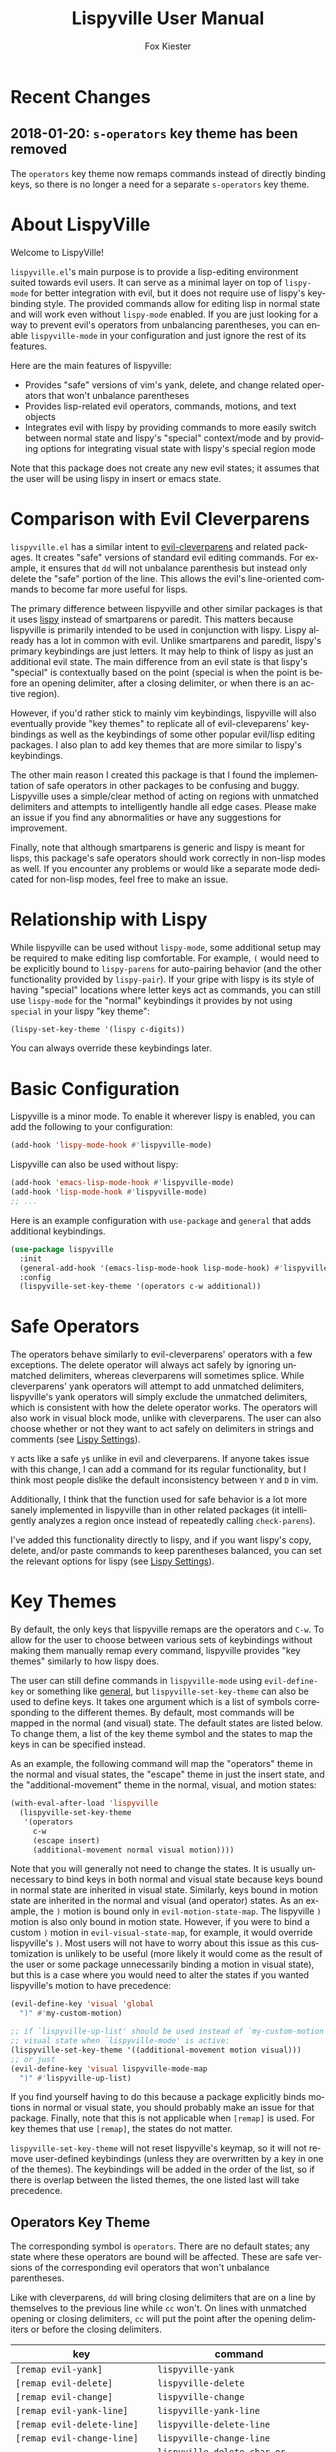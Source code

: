 #+TITLE: Lispyville User Manual
#+AUTHOR: Fox Kiester
#+LANGUAGE: en
#+TEXINFO_DIR_CATEGORY: Emacs
#+TEXINFO_DIR_TITLE: Lispyville: (lispyville).
#+TEXINFO_DIR_DESC: Evil+lispy

[[https://melpa.org/#/lispyville][file:https://melpa.org/packages/lispyville-badge.svg]]
[[https://github.com/noctuid/lispyville/actions?query=workflow%3Atest][https://github.com/noctuid/lispyville/workflows/test/badge.svg]]
[[https://codecov.io/gh/noctuid/lispyville][https://codecov.io/gh/noctuid/lispyville/branch/master/graph/badge.svg]]

* Recent Changes
** 2018-01-20: =s-operators= key theme has been removed
The =operators= key theme now remaps commands instead of directly binding keys, so there is no longer a need for a separate =s-operators= key theme.

* About LispyVille
Welcome to LispyVille!

=lispyville.el='s main purpose is to provide a lisp-editing environment suited towards evil users. It can serve as a minimal layer on top of =lispy-mode= for better integration with evil, but it does not require use of lispy's keybinding style. The provided commands allow for editing lisp in normal state and will work even without =lispy-mode= enabled. If you are just looking for a way to prevent evil's operators from unbalancing parentheses, you can enable ~lispyville-mode~ in your configuration and just ignore the rest of its features.

Here are the main features of lispyville:
- Provides "safe" versions of vim's yank, delete, and change related operators that won't unbalance parentheses
- Provides lisp-related evil operators, commands, motions, and text objects
- Integrates evil with lispy by providing commands to more easily switch between normal state and lispy's "special" context/mode and by providing options for integrating visual state with lispy's special region mode

Note that this package does not create any new evil states; it assumes that the user will be using lispy in insert or emacs state.

* Comparison with Evil Cleverparens
=lispyville.el= has a similar intent to [[https://github.com/luxbock/evil-cleverparens][evil-cleverparens]] and related packages. It creates "safe" versions of standard evil editing commands. For example, it ensures that =dd= will not unbalance parenthesis but instead only delete the "safe" portion of the line. This allows the evil's line-oriented commands to become far more useful for lisps.

The primary difference between lispyville and other similar packages is that it uses [[https://github.com/abo-abo/lispy][lispy]] instead of smartparens or paredit. This matters because lispyville is primarily intended to be used in conjunction with lispy. Lispy already has a lot in common with evil. Unlike smartparens and paredit, lispy's primary keybindings are just letters. It may help to think of lispy as just an additional evil state. The main difference from an evil state is that lispy's "special" is contextually based on the point (special is when the point is before an opening delimiter, after a closing delimiter, or when there is an active region).

However, if you'd rather stick to mainly vim keybindings, lispyville will also eventually provide "key themes" to replicate all of evil-cleveparens' keybindings as well as the keybindings of some other popular evil/lisp editing packages. I also plan to add key themes that are more similar to lispy's keybindings.

The other main reason I created this package is that I found the implementation of safe operators in other packages to be confusing and buggy. Lispyville uses a simple/clear method of acting on regions with unmatched delimiters and attempts to intelligently handle all edge cases. Please make an issue if you find any abnormalities or have any suggestions for improvement.


Finally, note that although smartparens is generic and lispy is meant for lisps, this package's safe operators should work correctly in non-lisp modes as well. If you encounter any problems or would like a separate mode dedicated for non-lisp modes, feel free to make an issue.

* Relationship with Lispy
While lispyville can be used without =lispy-mode=, some additional setup may be required to make editing lisp comfortable. For example, =(= would need to be explicitly bound to ~lispy-parens~ for auto-pairing behavior (and the other functionality provided by ~lispy-pair~). If your gripe with lispy is its style of having "special" locations where letter keys act as commands, you can still use =lispy-mode= for the "normal" keybindings it provides by not using =special= in your lispy "key theme":
#+begin_src emacs-lisp
(lispy-set-key-theme '(lispy c-digits))
#+end_src

You can always override these keybindings later.

* Basic Configuration
Lispyville is a minor mode. To enable it wherever lispy is enabled, you can add the following to your configuration:

#+begin_src emacs-lisp
(add-hook 'lispy-mode-hook #'lispyville-mode)
#+end_src

Lispyville can also be used without lispy:
#+begin_src emacs-lisp
(add-hook 'emacs-lisp-mode-hook #'lispyville-mode)
(add-hook 'lisp-mode-hook #'lispyville-mode)
;; ...
#+end_src

Here is an example configuration with =use-package= and =general= that adds
additional keybindings.

#+begin_src emacs-lisp
(use-package lispyville
  :init
  (general-add-hook '(emacs-lisp-mode-hook lisp-mode-hook) #'lispyville-mode)
  :config
  (lispyville-set-key-theme '(operators c-w additional))
#+end_src

* Safe Operators
The operators behave similarly to evil-cleverparens' operators with a few exceptions. The delete operator will always act safely by ignoring unmatched delimiters, whereas cleverparens will sometimes splice. While cleverparens' yank operators will attempt to add unmatched delimiters, lispyville's yank operators will simply exclude the unmatched delimiters, which is consistent with how the delete operator works. The operators will also work in visual block mode, unlike with cleverparens. The user can also choose whether or not they want to act safely on delimiters in strings and comments (see [[#lispy-settings][Lispy Settings]]).

=Y= acts like a safe =y$= unlike in evil and cleverparens. If anyone takes issue with this change, I can add a command for its regular functionality, but I think most people dislike the default inconsistency between =Y= and =D= in vim.

Additionally, I think that the function used for safe behavior is a lot more sanely implemented in lispyville than in other related packages (it intelligently analyzes a region once instead of repeatedly calling ~check-parens~).

I've added this functionality directly to lispy, and if you want lispy's copy, delete, and/or paste commands to keep parentheses balanced, you can set the relevant options for lispy (see [[#lispy-settings][Lispy Settings]]).

* Key Themes
By default, the only keys that lispyville remaps are the operators and =C-w=. To allow for the user to choose between various sets of keybindings without making them manually remap every command, lispyville provides "key themes" similarly to how lispy does.

The user can still define commands in =lispyville-mode= using ~evil-define-key~ or something like [[https://github.com/noctuid/general.el][general]], but ~lispyville-set-key-theme~ can also be used to define keys. It takes one argument which is a list of symbols corresponding to the different themes. By default, most commands will be mapped in the normal (and visual) state. The default states are listed below. To change them, a list of the key theme symbol and the states to map the keys in can be specified instead.

As an example, the following command will map the "operators" theme in the normal and visual states, the "escape" theme in just the insert state, and the "additional-movement" theme in the normal, visual, and motion states:
#+begin_src emacs-lisp
(with-eval-after-load 'lispyville
  (lispyville-set-key-theme
   '(operators
     c-w
     (escape insert)
     (additional-movement normal visual motion))))
#+end_src

Note that you will generally not need to change the states. It is usually unnecessary to bind keys in both normal and visual state because keys bound in normal state are inherited in visual state. Similarly, keys bound in motion state are inherited in the normal and visual (and operator) states. As an example, the =)= motion is bound only in ~evil-motion-state-map~. The lispyville =)= motion is also only bound in motion state. However, if you were to bind a custom =)= motion in =evil-visual-state-map=, for example, it would override lispyville's =)=. Most users will not have to worry about this issue as this customization is unlikely to be useful (more likely it would come as the result of the user or some package unnecessarily binding a motion in visual state), but this is a case where you would need to alter the states if you wanted lispyville's motion to have precedence:
#+begin_src emacs-lisp
(evil-define-key 'visual 'global
  ")" #'my-custom-motion)

;; if `lispyville-up-list' should be used instead of `my-custom-motion' in
;; visual state when `lispyville-mode' is active:
(lispyville-set-key-theme '((additional-movement motion visual)))
;; or just
(evil-define-key 'visual lispyville-mode-map
  ")" #'lispyville-up-list)
#+end_src
If you find yourself having to do this because a package explicitly binds motions in normal or visual state, you should probably make an issue for that package. Finally, note that this is not applicable when =[remap]= is used. For key themes that use =[remap]=, the states do not matter.

~lispyville-set-key-theme~ will not reset lispyville's keymap, so it will not remove user-defined keybindings (unless they are overwritten by a key in one of the themes). The keybindings will be added in the order of the list, so if there is overlap between the listed themes, the one listed last will take precedence.

** Operators Key Theme
The corresponding symbol is =operators=. There are no default states; any state where these operators are bound will be affected. These are safe versions of the corresponding evil operators that won't unbalance parentheses.

Like with cleverparens, =dd= will bring closing delimiters that are on a line by themselves to the previous line while =cc= won't. On lines with unmatched opening or closing delimiters, =cc= will put the point after the opening delimiters or before the closing delimiters.

| key                                 | command                                      |
|-------------------------------------+----------------------------------------------|
| =[remap evil-yank]=                 | ~lispyville-yank~                            |
| =[remap evil-delete]=               | ~lispyville-delete~                          |
| =[remap evil-change]=               | ~lispyville-change~                          |
| =[remap evil-yank-line]=            | ~lispyville-yank-line~                       |
| =[remap evil-delete-line]=          | ~lispyville-delete-line~                     |
| =[remap evil-change-line]=          | ~lispyville-change-line~                     |
| =[remap evil-delete-char]=          | ~lispyville-delete-char-or-splice~           |
| =[remap evil-delete-backward-char]= | ~lispyville-delete-char-or-splice-backwards~ |
| =[remap evil-substitute]=           | ~lispyville-substitute~                      |
| =[remap evil-change-whole-line]=    | ~lispyville-change-whole-line~               |
| =[remap evil-join]=                 | ~lispyville-join~                            |

In particular, =J= implements a safe version of the evil-join operator, which preserves structure by always placing uncommented regions to the left of line comments, avoiding the scenario of an unbalanced line being joined to the inline comment above it.

#+begin_src emacs-lisp
;; before (cursor at |)
|(foo  ; bar
  baz)

;; after "J":
(foo| baz) ; bar
#+end_src

To "slurp"  following line(s) into the commented region in the usual manner, first explicitly comment them out with =lispyville-comment-or-uncomment=, which moves unbalanced delimiters out of the way (refer to the =commentary= theme).
=lispyville-join= will then splice the comments together, removing any intermediate whitespace and comment syntax.

#+begin_src emacs-lisp
;; initial state (cursor at |)
(foo  ; bar
 |quux)

;; "gcc"
(foo  ; bar
 |;; quux
 )

;; "kJ"
(foo  ; bar| quux
 )

;; "J"
(foo)|  ; bar quux
#+end_src

** C-w Key Theme
The corresponding symbol is =c-w=. There are no default states; any state where ~evil-delete-backward-word~ is bound will be affected. This is the safe version of ~evil-delete-backward-word~. It will act as ~lispy-delete-backward~ after delimiters (and delete everything within the delimiters).

The reason no safe version of ~evil-delete-backward-char-and-join~ is provided is because lispy already maps =DEL= to ~lispy-delete-backward~.

| key                                 | command                            |
|-------------------------------------+------------------------------------|
| =[remap evil-delete-backward-word]= | ~lispyville-delete-backward-word~  |

** C-u Key Theme
The corresponding symbol is =c-u=. There are no default states; any state where ~evil-delete-back-to-indentation~ is bound will be affected. This is the safe version of ~evil-delete-back-to-indentation~. It will act as ~lispy-delete-backward~ after delimiters (and delete everything within the delimiters).

The reason no safe version of ~evil-delete-backward-char-and-join~ is provided is because lispy already maps =DEL= to ~lispy-delete-backward~.

| key                                       | command                                 |
|-------------------------------------------+-----------------------------------------|
| =[remap evil-delete-back-to-indentation]= | ~lispyville-delete-back-to-indentation~ |

** Prettify Key Theme
The corresponding symbol is =prettify=. There are no default states; any state where ~evil-indent~ is bound will be affected. This key theme replaces ~evil-indent~ with an operator equivalent of ~lispy-tab~. In addition to correcting indentation, ~lispy-tab~ will also, for example, remove empty newlines and pull trailing closing delimiters all onto the same line. This operator works by normalizing the current list and all subsequent same-level lists that start within the region.

| key                   | command               |
|-----------------------+-----------------------|
| =[remap evil-indent]= | ~lispyville-prettify~ |

** Text Objects Key Theme
Note that these commands are considered experimental (e.g. there are still no written tests and they need to be polished).

The corresponding symbol is =text-objects=. There are no default states; the text objects are bound globally in =evil-inner-text-objects-map= and =evil-outer-text-objects-map= by default. Alternatively, you could bind the full key sequences in the visual and operator states in =lispyville-mode-map= (this will likely be the default in the future).

=inner= and =a= versions exist for all of these:

| key | command                     |
|-----+-----------------------------|
| =a= | ~lispyville-inner-atom~     |
| =l= | ~lispyville-inner-list~     |
| =x= | ~lispyville-inner-list~     |
| =f= | ~lispyville-inner-function~ |
| =c= | ~lispyville-inner-comment~  |
| =S= | ~lispyville-inner-string~   |

An atom is comparable to an evil symbol, except it will select entire strings and comments. The string, comment, and top-level function/form text objects are fairly generic and will likely work in other programming languages. Multiple adjacent line comments are considered to be one comment.

All text objects have corresponding =forward-begin=, =forward-end=, =backward-begin=, and =backward-end= evil motions.

All text objects are designed to work with [[https://github.com/noctuid/targets.el][targets.el]], and it is highly recommended that you use it if only for these text objects as they will work much better:

- Seeking and region expansion will work
- Next, previous, and remote (i.e. selected with avy overlays) text objects are provided

Once targets is more stable, I will likely depend on it for this package. For now, if you want to try these out with targets, you can create and bind them with ~targets-define-to~. Here's example setup that will only create corresponding versions of the lispyville text objects:
#+begin_src emacs-lisp
(setq targets-text-objects nil)

(targets-setup)

(targets-define-to lispyville-comment 'lispyville-comment nil object
                   :bind t :keys "c")

(targets-define-to lispyville-atom 'lispyville-atom nil object
                   :bind t :keys "a")

(targets-define-to lispyville-list 'lispyville-list nil object
                   :bind t :keys "l")

(targets-define-to lispyville-sexp 'lispyville-sexp nil object
                   :bind t :keys "x")

(targets-define-to lispyville-function 'lispyville-function nil object
                   :bind t :keys "f")

(targets-define-to lispyville-comment 'lispyville-comment nil object
                   :bind t :keys "c")

(targets-define-to lispyville-string 'lispyville-string nil object
                   :bind t :keys "S")
#+end_src

** Atom Movement Key Theme
The corresponding symbol is =atom-motions= or =atom-movement=. There are no default states as remaps are used. The states argument is repurposed to determine whether to override the =WORD= motions instead. These motions are comparable to cleverparen's "symbol" motions and vim-sexp's "element" motions.

Normally (e.g. =(theme1 ... atom-movement)=):
| key                                | command                         |
|------------------------------------+---------------------------------|
| =[remap evil-forward-word-begin]=  | ~lispyville-forward-atom-begin~ |
| =[remap evil-forward-word-end]=    | ~lispyville-forward-atom-end~   |
| =[remap evil-backward-word-begin]= | ~lispyville-forward-atom-begin~ |
| =[remap evil-backward-word-end]=   | ~lispyville-backward-atom-end~  |

With a states argument (e.g. =(theme1 ... (atom-movement t))=)
| key                                | command                         |
|------------------------------------+---------------------------------|
| =[remap evil-forward-WORD-begin]=  | ~lispyville-forward-atom-begin~ |
| =[remap evil-forward-WORD-end]=    | ~lispyville-forward-atom-end~   |
| =[remap evil-backward-WORD-begin]= | ~lispyville-forward-atom-begin~ |
| =[remap evil-backward-WORD-end]=   | ~lispyville-backward-atom-end~  |

** Additional Movement Key Theme
The corresponding symbol is =additional-motions= or =additional-movement=. The default state is motion (inherited in the normal, visual, and operator states). This key theme is the equivalent of cleverparen's additional movement keys. =[= and =]= are like the reverse of ~lispy-flow~. ={= and =}= are like ~lispy-flow~. =(= and =)= are like ~lispy-left~ and ~lispy-right~. Also see [[https://github.com/noctuid/lispyville#more-fluid-transitioning-between-normal-state-and-special][here]] for some extra information on automatically enter special after executing these motions.

| key   | command                         |
|-------+---------------------------------|
| =H=   | ~lispyville-backward-sexp~      |
| =L=   | ~lispyville-forward-sexp~       |
| =M-h= | ~lispyville-beginning-of-defun~ |
| =M-l= | ~lispyville-end-of-defun~       |
| =[=   | ~lispyville-previous-opening~   |
| =]=   | ~lispyville-next-closing~       |
| ={=   | ~lispyville-next-opening~       |
| =}=   | ~lispyville-previous-closing~   |
| =(=   | ~lispyville-backward-up-list~   |
| =)=   | ~lispyville-up-list~            |

~lispyville-left~ is an alias for ~lispyville-backward-up-list~, and ~lispyville-right~ is an alias for ~lispyville-up-list~.

There is also the unbound ~lispyville-beginning-of-next-defun~.

** Commentary Key Theme
The corresponding symbol is  =commentary=. The default state is normal state (inherited in visual state).
The bindings follow vim/evil-commentary defaults as shown below:

| key   | command                                |
|-------+----------------------------------------|
| =gc=  | ~lispyville-comment-or-uncomment~      |
| =gy=  | ~lispyville-comment-and-clone-dwim~    |
| =s-/= | ~lispyville-comment-or-uncomment-line~ |

If you prefer evil-nerd-commenter style bindings, add the following to your configuration, where =,= is the evil leader key:
#+begin_src emacs-lisp
(evil-define-key 'normal lispyville-mode-map
  ",,"  #'lispyville-comment-or-uncomment
  ",."  #'lispyville-comment-and-clone-dwim
  ",ci" #'lispyville-comment-or-uncomment-line)
#+end_src

The safe comment-and-clone operator operates only on the rightmost balanced region by default. If the region is selected visually, it operates separately on all balanced subregions.
#+begin_src emacs-lisp
;; initial state (cursor on first line)
(foo (bar) (baz|
            (quux)))

;; "gyy"
(foo (bar) (;; baz
            baz
            (quux)))

;; with visual line selection: "Vgy"
(;; foo (bar)
 foo (bar) (;; baz
            baz
            (quux)))
#+end_src

** Slurp/Barf Key Themes
Two key themes are provided for slurping and barfing keybindings. The default state for both is normal. Note that the commands in both key themes work with digit arguments. A positive argument will barf or slurp that many times like in cleverparens. Additionally, for the slurp commands, an argument of =-1= will slurp to the end of the line where the sexp after the closing paren ends, and an argument of =0= will slurp as far as possible. See the documentation for [[http://oremacs.com/lispy/#lispy-slurp][lispy-slurp]] for more information. Also see [[https://github.com/noctuid/lispyville#more-fluid-transitioning-between-normal-state-and-special][here]] for some extra information on automatically entering special after executing these commands.

Note that the commands for both key themes will act on the paren /after/ the point, meaning that the point should be before a closing paren to be considered "on" it.

The =slurp/barf-cp= key theme provides commands that act the same as cleverparens' slurp and barf keys or lispy's ~lispy-slurp-or-barf-right~ and ~lispy-slurp-or-barf-left~. =>= and =<= can be thought of arrows that will move the paren at point in the corresponding direction. If there is no paren at the point, the keys will take the action they would on a right paren but will not move the point.

| key | command        |
|-----+----------------|
| =>= | ~lispyville->~ |
| =<= | ~lispyville-<~ |

The =slurp/barf-lispy= key theme provides commands that act the same as the default ~lispy-slurp~ and ~lispy-barf~. In this case, =>= and =<= can be thought to correspond to "grow" and "shrink" respectively. =>= will always slurp, and =<= will always barf. If there is no paren at the point, the keys will take the action they would on a right paren but will not move the point.

| key | command                  |
|-----+--------------------------|
| =>= | ~lispyville-slurp~       |
| =<= | ~lispyville-barf~        |

For both =<= bindings, if =lispyville-barf-stay-with-closing= is non-nil and barfing would move the closing delimiter behind the point, the point will instead be put on the closing delimiter.

** Wrap Key Theme
The corresponding symbol is =wrap=. The default state is normal state. Note binding =M-[= in terminal is the same as binding the scroll wheel. If you use the terminal Emacs and use the scroll wheel, you should not use this key theme.

| key   | command                         |
|-------+---------------------------------|
| =M-(= | ~lispyville-wrap-with-round~    |
| =M-[= | ~lispyville-wrap-with-brackets~ |
| =M-{= | ~lispyville-wrap-with-braces~   |

These are operators that will wrap the specified region with the corresponding delimiter. These are potentially fewer keypresses than using =evil-surround= since you do not have to specify the delimiter to use afterwards. If you use these often, you might want to bind them to something more convenient (e.g. =M-b= or =(= for ~lispyville-wrap-with-round~: =(evil-define-key 'normal lispyville-mode-map "(" 'lispyville-wrap-with-round)= if you are not using the additional movement key theme). Also note that you can wrap in lispy special (e.g. in insert state with region selected) just by pressing the delimiter. If you don't use the movement key theme in visual state (e.g. you only use it to enter lispy special), you can bind =(= to wrap only in visual state (e.g. =(evil-define-key 'visual lispyville-mode-map "(" 'lispy-parens)=; ~lispy-parens~ (which is what ~lispyville-wrap-with-round~ calls) can be used directly in this case; =v$(= would then wrap to the end of the line).

See the [[#additional-wrap-key-theme][additional wrap key theme]] for an alternative.

** Additional Key Theme
The corresponding symbol is =additional=. The default state is normal state. This key theme is the equivalent of cleverparens' "additional bindings" keys. It is currently incomplete. =M-j= is comparable to ~evil-cp-drag-forward~ and ~lispy-move-down~. =M-k= is comparable to ~evil-cp-drag-backward~ and ~lispy-move-up~.

| key   | command                                  |
|-------+------------------------------------------|
| =M-j= | ~lispyville-drag-forward~                |
| =M-k= | ~lispyville-drag-backward~               |
| =M-J= | ~lispy-join~                             |
| =M-s= | ~lispy-splice~                           |
| =M-S= | ~lispy-split~                            |
| =M-r= | ~lispy-raise-sexp~                       |
| =M-R= | ~lispyville-raise-list~                  |
| =M-t= | ~transpose-sexps~                        |
| =M-v= | ~lispy-convolute-sexp~                   |

~lispyville-move-down~ is an alias for ~lispyville-drag-forward~, and ~lispyville-move-up~ is an alias for ~lispyville-drag-backward~.

*** Additional Insert Key Theme
The corresponding symbol is =additional-insert=. The default state is normal state. This key theme also corresponds to keybindings from cleverparens additional keybindings.

| key   | command                                  |
|-------+------------------------------------------|
| =M-i= | ~lispyville-insert-at-beginning-of-list~ |
| =M-a= | ~lispyville-insert-at-end-of-list~       |
| =M-o= | ~lispyville-open-below-list~             |
| =M-O= | ~lispyville-open-above-list~             |

Unlike cleverparens, these commands work only with lists. ~evil-cp-insert-at-beginning-of-form~, for example, will insert at the beginning of strings as well. To me, it is simpler and more consistent to only consider lists instead of specially handling string atoms. If you would prefer the original behavior, feel free to make an issue, and I can add alternative commands.

*** Additional Wrap Key Theme
The corresponding symbol is =additional-wrap=. The default state is normal state (to mimic cleverparens; you may want to also bind these in insert state).

| key   | command                    |
|-------+----------------------------|
| =M-(= | ~lispyville-wrap-round~    |
| =M-[= | ~lispyville-wrap-brackets~ |
| =M-{= | ~lispyville-wrap-braces~   |

These are equivalents of ~lispy-wrap-round~, ~lispy-wrap-brackets~, and ~lispy-wrap-braces~. By default, they will wrap the sexp at the point. With a positive count, they will wrap that number of sexps. With a count of 0, they will wrap as far as possible. With a negative count, they will wrap to the sexp at the end of the line (e.g. =|foo bar= to =(|foo bar)=). If you would prefer this behavior by default, you can bind =(= to =lispy-parens-auto-wrap= in insert state (e.g. =(define-key lispy-mode-map-lispy "(" 'lispy-parens-auto-wrap)=). Also, if you would prefer to use something more generic, you can try the [[#wrap-key-theme][wrap key theme]] which provides corresponding operators instead.

Normally, lispy will insert a space after the opening delimiter when wrapping. The lispyville versions will never insert a space in normal state. When in a state in =lispyville-insert-states=, these commands will insert a space when =lispy-insert-space-after-wrap= is non-nil (the default).

Unlike cleverparens, no commands to wrap previous sexps are provided. If you would like this functionality, feel free to make an issue.

** Arrows Key Theme
The corresponding symbol is =arrows=. The default state is normal state. This key theme provides similar keybindings to those from [[https://github.com/tpope/vim-sexp-mappings-for-regular-people][vim-sexp-mappings-for-regular-people]]. It is currently incomplete.

| key  | command                                  |
|------+------------------------------------------|
| =<i= | ~lispyville-insert-at-beginning-of-list~ |
| =>i= | ~lispyville-insert-at-end-of-list~       |

Note that the original plugin uses =>I= and =<I= in order not to override the default =<= and =>= used with inner text objects. Since manual indentation is never necessary with lisp (e.g. use =aggressive-indent-mode= or ~lispyville-prettify~ / ~lispy-tab~ instead), this key theme does not attempt to leave the original keybindings intact.

** Escape Key Theme
The corresponding symbol is =escape=. The default states are insert and emacs. See [[#using-both-separately][here]] for more information.

| key   | command                   |
|-------+---------------------------|
| =ESC= | ~lispyville-normal-state~ |

** Mark Key Themes
The corresponding symbols are =mark= and =mark-special=. The default states are normal and visual. While the commands from =mark= will enter visual state, the commands from =mark-special= will enter =lispyville-preferred-lispy-state=. See [[#visual-state-and-special-integration][here]] for more information.

| key   | command                     |
|-------+-----------------------------|
| =v=   | wrapped ~lispy-mark-symbol~ |
| =V=   | wrapped ~lispy-mark~        |
| =C-v= | wrapped ~lispy-mark~        |

** Mark Toggle Key Theme
The corresponding symbol is =mark-toggle=. The default states are insert and emacs. Note that =v= will be bound in visual state (not changeable).

| key   | command                       |
|-------+-------------------------------|
| =v=   | ~lispyville-toggle-mark-type~ |
| =ESC= | ~lispyville-escape~           |

The idea of this theme is to use the same key you used to get into visual state or special to toggle between them and to use =ESC= to get rid of the region. For example, after entering visual state, you can press =v= to enter lispy special or =ESC= to return to normal state and cancel the region. After marking something with lispy, you can press the key for ~lispy-mark-list~ (I use =v=, but it is =m= by default) to enter visual state or =ESC= to return to insert or emacs state and cancel the region.

Note that this requires also binding ~lispyville-toggle-mark-type~ in lispy after it loads:
#+begin_src emacs-lisp
(lispy-define-key lispy-mode-map "m" #'lispyville-toggle-mark-type)
;; or v for better consistency (I swap m and v)
(lispy-define-key lispy-mode-map "v" #'lispyville-toggle-mark-type)
#+end_src

By re-purposing =v= in visual state (which normally enters visual line mode) to enter lispy special and re-purposing =m= (or =v=) in lispy special with an active region to enter visual state (while moving =m='s normal functionality to =ESC=), this functionality is achieved without requiring any complicated keybindings. Note that the toggle key will still act as ~lispy-mark-list~ in lispy special if you use a prefix arg (other than 1).

When using this theme with the =mark= theme, the =mark= theme should be specified first. If you would prefer that =ESC= always enters normal state (instead of returning you to lispy special with no region if you are in lispy special with a region), you can specify the =escape= theme after the =mark-toggle= theme.

* Integration with Lispy
** Mode Line Indicator for Lispy Special
If you would like an additional visual indicator that lispy keybindings are active (i.e. when in special and in a state in =lispyville-insert-states=), lispyville also provides ~lispyville-mode-line-string~. It optionally takes two arguments: the text to display when lispy keybindings are active ("🍰-special " by default) and the default text (nothing by default). You can change the color/style of the text by customizing =lispyville-special-face=.
#+begin_src emacs-lisp
(setq-default mode-line-format
              ;; ...
               '(:eval (when (featurep 'lispyville)
                         (lispyville-mode-line-string)))
              ;; ...
              )
#+end_src

Alternatively, you can use lispyville's lighter for this purpose (it will change to the color/style of =lispyville-special-face= when lispy keybindings are active):
#+begin_src emacs-lisp
(diminish 'lispyville-mode (lispyville-mode-line-string " 🍰" " 🍰"))
#+end_src

** More Fluid Transitioning Between Normal State and Special
Getting to special when in insert or emacs state is already pretty easy. You can use =)= or =[= and =]= (if you like those keybindings) to jump to a special location at any time. If you want to get there from normal state, it's a bit more tedious, since you need to first navigate to a special location and then enter insert or emacs state.

Lispyville provides an option that will automatically enter insert or emacs state for lispyville navigation commands that would put you at a paren. To enable this behavior, =lispyville-motions-put-into-special= can be set to a non-nil value. If you prefer to edit in emacs-state, you can set =lispyville-preferred-lispy-state= to =emacs=.

Note that this behavior will not affect the use of motions with an operator or in visual state (which wouldn't make sense).

There is also an option for commands called =lispyville-commands-put-into-special= that can be customized in the same way. The currently applicable commands are the slurp and barf commands.

** Visual State and Special Integration
:PROPERTIES:
:CUSTOM_ID: visual-state-and-special-integration
:END:
Lispyville tries to be unobtrusive by default, only rebinding the major operator keys. Since there are many potential ways to better integrate evil's visual state with lispy's special (with the region active), lispyville doesn't make a default choice for the user.

*** Using Both Separately
:PROPERTIES:
:CUSTOM_ID: using-both-separately
:END:

This is probably the simplest method of improving things. By default, pressing escape after using something like ~lispy-mark~ from special will enter normal state but won't cancel the region. Lispyville provides ~lispyville-normal-state~ to deactivate the region and enter normal state in one step. You can map it manually or use the =escape= key theme (e.g. ~(lispyville-set-key-theme '(... (escape insert emacs)))~).

On the other hand, if you want to map a key in normal state to mark something with a lispy command like ~lispy-mark~, normally evil's visual state will be entered, and the selection will be off by a character. ~lispyville-wrap-command~ can be used to create commands that will enter a specific evil state and ensure that the resulting selection is correct. It is mainly meant to be used with =visual= and =special=:
#+begin_src emacs-lisp
;; enter visual state after `lispy-mark-symbol' with correct selection
(evil-define-key 'normal lispyville-mode-map
  "v" (lispyville-wrap-command lispy-mark-symbol visual))
;; enter lispy special after `lispy-mark-symbol' with correct selection
(evil-define-key 'normal lispyville-mode-map
  "v" (lispyville-wrap-command lispy-mark-symbol special))
#+end_src

To toggle between special and visual state at any time, you can use the =mark-toggle= key theme.

*** Using Only Lispy's Mark Commands
Lispy's special mark state won't always work correctly when entered with an active region it wouldn't normally mark (e.g. half of a symbol is marked). Because of this, you'll probably want to rebind =v=, =V=, and =C-v=. Lispyville provides a key theme to remap =v= to a wrapped version of ~lispy-mark-symbol~ and =V= and =C-v= to a wrapped version of ~lispy-mark~ (e.g. ~(lispyville-set-key-theme '(... mark-special))~).

The old way of automatically switching to insert or emacs state was found to have serious bugs, so I do not currently recommend using it. Instead, you need to wrap all selection-related functions that you use with ~lispyville-wrap-command~.

*** Using Only Evil's Mark Commands
One can have all lispy mark commands enter evil's visual state instead:
#+begin_src emacs-lisp
(lispyville-enter-visual-when-marking)
#+end_src

The behavior can be removed by running ~lispyville-remove-marking-hooks~.

*** Final Notes
If you prefer evil or lispy for working with regions but don't want to use either all of the time, it's probably best to pick the one you find the most useful and bind some keys from the other in the relevant keymap.

I may add a key theme for this, but I personally prefer to mainly using lispy's keys, as they are generally more useful than the default evil motions and will keep the region balanced. Evil's commands can be more useful for editing comments, so I'm personally using the first solution ([[#using-both-separately][Using Both Separately]]) to choose which to use.

Note that you can still use the =mark-toggle= keybinding to switch between visual and special even if you run ~(lispyville-enter-special-when-marking)~ (use not recommended) or ~(lispyville-enter-visual-when-marking)~.

* Lispy Settings
:PROPERTIES:
:CUSTOM_ID: lispy-settings
:END:

I've added the main functions behind safe deletion and copying directly to lispy. To have lispy's commands always act safely on a region, =lispy-safe-delete=, =lispy-safe-copy=, and =lispy-safe-paste= can be set to non-nil values. Lispyville's commands keep delimiters balanced regardless of these settings. Lispyville does not yet have a safe paste operator though.

The options that /will/ affect lispyville's behavior are =lispy-safe-threshold=, =lispy-safe-actions-ignore-strings=, =lispy-safe-actions-ignore-comments=, and =lispy-safe-actions-no-pull-delimiters-into-comments=.

=lispy-safe-threshold= is the maximum size a region can be before operators will no longer attempt to keep delimiters balanced. If you ever have an issue with the limit, you can try increasing it and see if there are any performance issues. I haven't tested performance on larger regions, so any feedback would be appreciated.

The "ignore" options will determine whether commands will ignore unbalanced delimiters in comments and strings. It is recommended to keep these options at their default value (true).

When =lispy-safe-actions-no-pull-delimiters-into-comments= is non-nil, lispy/lispyville commands will avoid pulling unmatched delimiters into comments (e.g. =dd= on a line after a comment will keep unmatched closing delimiters on the same line instead of commenting them out).

By default, ~lispyville-mode~ will automatically make the following changes when turned on for maximum safety levels:
#+begin_src emacs-lisp
(setq lispy-safe-delete t
      lispy-safe-copy t
      lispy-safe-paste t
      lispy-safe-actions-no-pull-delimiters-into-comments t)
#+end_src

To prevent lispyville from changing lispy variables, you can set =lispyville-no-alter-lispy-options= to a non-nil value.
